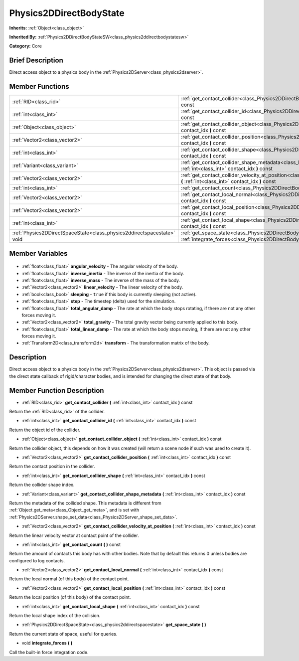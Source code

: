 .. Generated automatically by doc/tools/makerst.py in Godot's source tree.
.. DO NOT EDIT THIS FILE, but the Physics2DDirectBodyState.xml source instead.
.. The source is found in doc/classes or modules/<name>/doc_classes.

.. _class_Physics2DDirectBodyState:

Physics2DDirectBodyState
========================

**Inherits:** :ref:`Object<class_object>`

**Inherited By:** :ref:`Physics2DDirectBodyStateSW<class_physics2ddirectbodystatesw>`

**Category:** Core

Brief Description
-----------------

Direct access object to a physics body in the :ref:`Physics2DServer<class_physics2dserver>`.

Member Functions
----------------

+--------------------------------------------------------------------+--------------------------------------------------------------------------------------------------------------------------------------------------------------------------------+
| :ref:`RID<class_rid>`                                              | :ref:`get_contact_collider<class_Physics2DDirectBodyState_get_contact_collider>` **(** :ref:`int<class_int>` contact_idx **)** const                                           |
+--------------------------------------------------------------------+--------------------------------------------------------------------------------------------------------------------------------------------------------------------------------+
| :ref:`int<class_int>`                                              | :ref:`get_contact_collider_id<class_Physics2DDirectBodyState_get_contact_collider_id>` **(** :ref:`int<class_int>` contact_idx **)** const                                     |
+--------------------------------------------------------------------+--------------------------------------------------------------------------------------------------------------------------------------------------------------------------------+
| :ref:`Object<class_object>`                                        | :ref:`get_contact_collider_object<class_Physics2DDirectBodyState_get_contact_collider_object>` **(** :ref:`int<class_int>` contact_idx **)** const                             |
+--------------------------------------------------------------------+--------------------------------------------------------------------------------------------------------------------------------------------------------------------------------+
| :ref:`Vector2<class_vector2>`                                      | :ref:`get_contact_collider_position<class_Physics2DDirectBodyState_get_contact_collider_position>` **(** :ref:`int<class_int>` contact_idx **)** const                         |
+--------------------------------------------------------------------+--------------------------------------------------------------------------------------------------------------------------------------------------------------------------------+
| :ref:`int<class_int>`                                              | :ref:`get_contact_collider_shape<class_Physics2DDirectBodyState_get_contact_collider_shape>` **(** :ref:`int<class_int>` contact_idx **)** const                               |
+--------------------------------------------------------------------+--------------------------------------------------------------------------------------------------------------------------------------------------------------------------------+
| :ref:`Variant<class_variant>`                                      | :ref:`get_contact_collider_shape_metadata<class_Physics2DDirectBodyState_get_contact_collider_shape_metadata>` **(** :ref:`int<class_int>` contact_idx **)** const             |
+--------------------------------------------------------------------+--------------------------------------------------------------------------------------------------------------------------------------------------------------------------------+
| :ref:`Vector2<class_vector2>`                                      | :ref:`get_contact_collider_velocity_at_position<class_Physics2DDirectBodyState_get_contact_collider_velocity_at_position>` **(** :ref:`int<class_int>` contact_idx **)** const |
+--------------------------------------------------------------------+--------------------------------------------------------------------------------------------------------------------------------------------------------------------------------+
| :ref:`int<class_int>`                                              | :ref:`get_contact_count<class_Physics2DDirectBodyState_get_contact_count>` **(** **)** const                                                                                   |
+--------------------------------------------------------------------+--------------------------------------------------------------------------------------------------------------------------------------------------------------------------------+
| :ref:`Vector2<class_vector2>`                                      | :ref:`get_contact_local_normal<class_Physics2DDirectBodyState_get_contact_local_normal>` **(** :ref:`int<class_int>` contact_idx **)** const                                   |
+--------------------------------------------------------------------+--------------------------------------------------------------------------------------------------------------------------------------------------------------------------------+
| :ref:`Vector2<class_vector2>`                                      | :ref:`get_contact_local_position<class_Physics2DDirectBodyState_get_contact_local_position>` **(** :ref:`int<class_int>` contact_idx **)** const                               |
+--------------------------------------------------------------------+--------------------------------------------------------------------------------------------------------------------------------------------------------------------------------+
| :ref:`int<class_int>`                                              | :ref:`get_contact_local_shape<class_Physics2DDirectBodyState_get_contact_local_shape>` **(** :ref:`int<class_int>` contact_idx **)** const                                     |
+--------------------------------------------------------------------+--------------------------------------------------------------------------------------------------------------------------------------------------------------------------------+
| :ref:`Physics2DDirectSpaceState<class_physics2ddirectspacestate>`  | :ref:`get_space_state<class_Physics2DDirectBodyState_get_space_state>` **(** **)**                                                                                             |
+--------------------------------------------------------------------+--------------------------------------------------------------------------------------------------------------------------------------------------------------------------------+
| void                                                               | :ref:`integrate_forces<class_Physics2DDirectBodyState_integrate_forces>` **(** **)**                                                                                           |
+--------------------------------------------------------------------+--------------------------------------------------------------------------------------------------------------------------------------------------------------------------------+

Member Variables
----------------

  .. _class_Physics2DDirectBodyState_angular_velocity:

- :ref:`float<class_float>` **angular_velocity** - The angular velocity of the body.

  .. _class_Physics2DDirectBodyState_inverse_inertia:

- :ref:`float<class_float>` **inverse_inertia** - The inverse of the inertia of the body.

  .. _class_Physics2DDirectBodyState_inverse_mass:

- :ref:`float<class_float>` **inverse_mass** - The inverse of the mass of the body.

  .. _class_Physics2DDirectBodyState_linear_velocity:

- :ref:`Vector2<class_vector2>` **linear_velocity** - The linear velocity of the body.

  .. _class_Physics2DDirectBodyState_sleeping:

- :ref:`bool<class_bool>` **sleeping** - ``true`` if this body is currently sleeping (not active).

  .. _class_Physics2DDirectBodyState_step:

- :ref:`float<class_float>` **step** - The timestep (delta) used for the simulation.

  .. _class_Physics2DDirectBodyState_total_angular_damp:

- :ref:`float<class_float>` **total_angular_damp** - The rate at which the body stops rotating, if there are not any other forces moving it.

  .. _class_Physics2DDirectBodyState_total_gravity:

- :ref:`Vector2<class_vector2>` **total_gravity** - The total gravity vector being currently applied to this body.

  .. _class_Physics2DDirectBodyState_total_linear_damp:

- :ref:`float<class_float>` **total_linear_damp** - The rate at which the body stops moving, if there are not any other forces moving it.

  .. _class_Physics2DDirectBodyState_transform:

- :ref:`Transform2D<class_transform2d>` **transform** - The transformation matrix of the body.


Description
-----------

Direct access object to a physics body in the :ref:`Physics2DServer<class_physics2dserver>`. This object is passed via the direct state callback of rigid/character bodies, and is intended for changing the direct state of that body.

Member Function Description
---------------------------

.. _class_Physics2DDirectBodyState_get_contact_collider:

- :ref:`RID<class_rid>` **get_contact_collider** **(** :ref:`int<class_int>` contact_idx **)** const

Return the :ref:`RID<class_rid>` of the collider.

.. _class_Physics2DDirectBodyState_get_contact_collider_id:

- :ref:`int<class_int>` **get_contact_collider_id** **(** :ref:`int<class_int>` contact_idx **)** const

Return the object id of the collider.

.. _class_Physics2DDirectBodyState_get_contact_collider_object:

- :ref:`Object<class_object>` **get_contact_collider_object** **(** :ref:`int<class_int>` contact_idx **)** const

Return the collider object, this depends on how it was created (will return a scene node if such was used to create it).

.. _class_Physics2DDirectBodyState_get_contact_collider_position:

- :ref:`Vector2<class_vector2>` **get_contact_collider_position** **(** :ref:`int<class_int>` contact_idx **)** const

Return the contact position in the collider.

.. _class_Physics2DDirectBodyState_get_contact_collider_shape:

- :ref:`int<class_int>` **get_contact_collider_shape** **(** :ref:`int<class_int>` contact_idx **)** const

Return the collider shape index.

.. _class_Physics2DDirectBodyState_get_contact_collider_shape_metadata:

- :ref:`Variant<class_variant>` **get_contact_collider_shape_metadata** **(** :ref:`int<class_int>` contact_idx **)** const

Return the metadata of the collided shape. This metadata is different from :ref:`Object.get_meta<class_Object_get_meta>`, and is set with :ref:`Physics2DServer.shape_set_data<class_Physics2DServer_shape_set_data>`.

.. _class_Physics2DDirectBodyState_get_contact_collider_velocity_at_position:

- :ref:`Vector2<class_vector2>` **get_contact_collider_velocity_at_position** **(** :ref:`int<class_int>` contact_idx **)** const

Return the linear velocity vector at contact point of the collider.

.. _class_Physics2DDirectBodyState_get_contact_count:

- :ref:`int<class_int>` **get_contact_count** **(** **)** const

Return the amount of contacts this body has with other bodies. Note that by default this returns 0 unless bodies are configured to log contacts.

.. _class_Physics2DDirectBodyState_get_contact_local_normal:

- :ref:`Vector2<class_vector2>` **get_contact_local_normal** **(** :ref:`int<class_int>` contact_idx **)** const

Return the local normal (of this body) of the contact point.

.. _class_Physics2DDirectBodyState_get_contact_local_position:

- :ref:`Vector2<class_vector2>` **get_contact_local_position** **(** :ref:`int<class_int>` contact_idx **)** const

Return the local position (of this body) of the contact point.

.. _class_Physics2DDirectBodyState_get_contact_local_shape:

- :ref:`int<class_int>` **get_contact_local_shape** **(** :ref:`int<class_int>` contact_idx **)** const

Return the local shape index of the collision.

.. _class_Physics2DDirectBodyState_get_space_state:

- :ref:`Physics2DDirectSpaceState<class_physics2ddirectspacestate>` **get_space_state** **(** **)**

Return the current state of space, useful for queries.

.. _class_Physics2DDirectBodyState_integrate_forces:

- void **integrate_forces** **(** **)**

Call the built-in force integration code.


